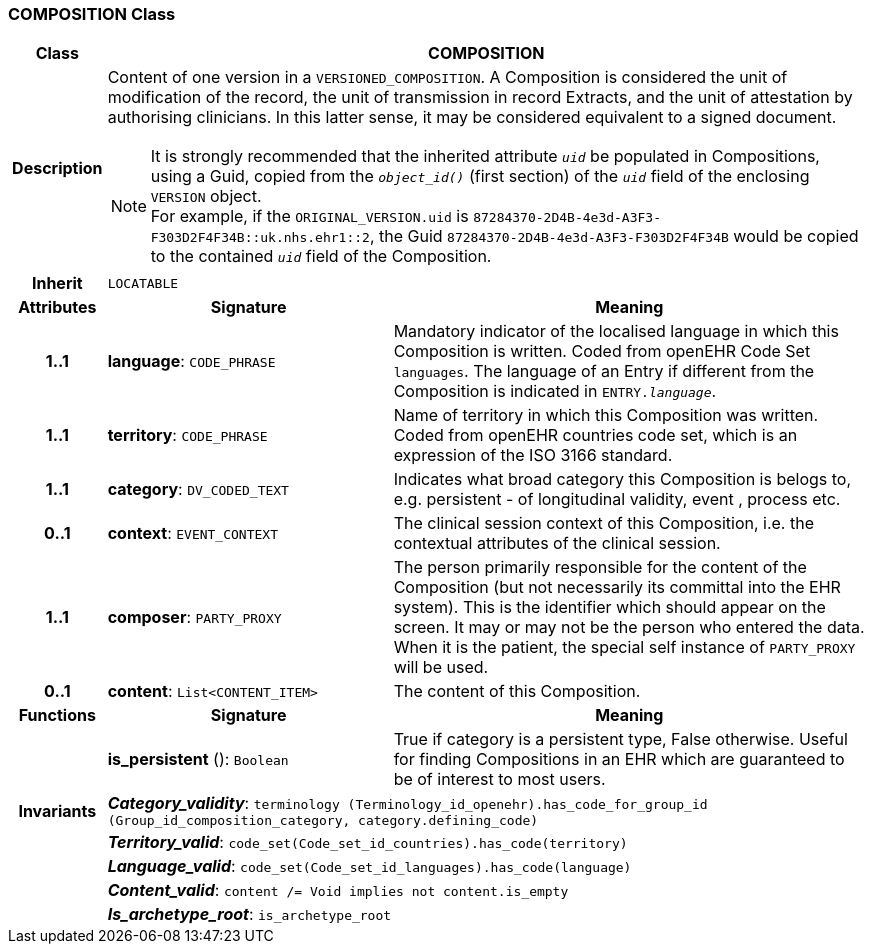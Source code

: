 === COMPOSITION Class

[cols="^1,3,5"]
|===
h|*Class*
2+^h|*COMPOSITION*

h|*Description*
2+a|Content of one version in a `VERSIONED_COMPOSITION`. A Composition is considered the unit of modification of the record, the unit of transmission in record Extracts, and the unit of attestation by authorising clinicians. In this latter sense, it may be considered equivalent to a signed document.

NOTE: It is strongly recommended that the inherited attribute `_uid_` be populated in Compositions, using a Guid, copied from the `_object_id()_` (first section) of the `_uid_` field of the enclosing `VERSION` object. +
For example, if the `ORIGINAL_VERSION.uid` is `87284370-2D4B-4e3d-A3F3-F303D2F4F34B::uk.nhs.ehr1::2`, the Guid `87284370-2D4B-4e3d-A3F3-F303D2F4F34B` would be copied to the contained `_uid_` field of the Composition.

h|*Inherit*
2+|`LOCATABLE`

h|*Attributes*
^h|*Signature*
^h|*Meaning*

h|*1..1*
|*language*: `CODE_PHRASE`
a|Mandatory indicator of the localised language in which this Composition is written. Coded from openEHR Code Set  `languages`. The language of an Entry if different from the Composition is indicated in `ENTRY._language_`.

h|*1..1*
|*territory*: `CODE_PHRASE`
a|Name of territory in which this Composition was written. Coded from openEHR  countries  code set, which is an expression of the ISO 3166 standard.

h|*1..1*
|*category*: `DV_CODED_TEXT`
a|Indicates what broad category this Composition is belogs to, e.g. persistent  - of longitudinal validity,  event ,  process  etc.

h|*0..1*
|*context*: `EVENT_CONTEXT`
a|The clinical session context of this Composition, i.e. the contextual attributes of the clinical session.

h|*1..1*
|*composer*: `PARTY_PROXY`
a|The person primarily responsible for the content of the Composition (but not necessarily its committal into the EHR system). This is the identifier which should appear on the screen. It may or may not be the person who entered the data. When it is the patient, the special self  instance of `PARTY_PROXY` will be used.

h|*0..1*
|*content*: `List<CONTENT_ITEM>`
a|The content of this Composition.
h|*Functions*
^h|*Signature*
^h|*Meaning*

h|
|*is_persistent* (): `Boolean`
a|True if category is a  persistent  type, False otherwise. Useful for finding Compositions in an EHR which are guaranteed to be of interest to most users.

h|*Invariants*
2+a|*_Category_validity_*: `terminology (Terminology_id_openehr).has_code_for_group_id (Group_id_composition_category, category.defining_code)`

h|
2+a|*_Territory_valid_*: `code_set(Code_set_id_countries).has_code(territory)`

h|
2+a|*_Language_valid_*: `code_set(Code_set_id_languages).has_code(language)`

h|
2+a|*_Content_valid_*: `content /= Void implies not content.is_empty`

h|
2+a|*_Is_archetype_root_*: `is_archetype_root`
|===
